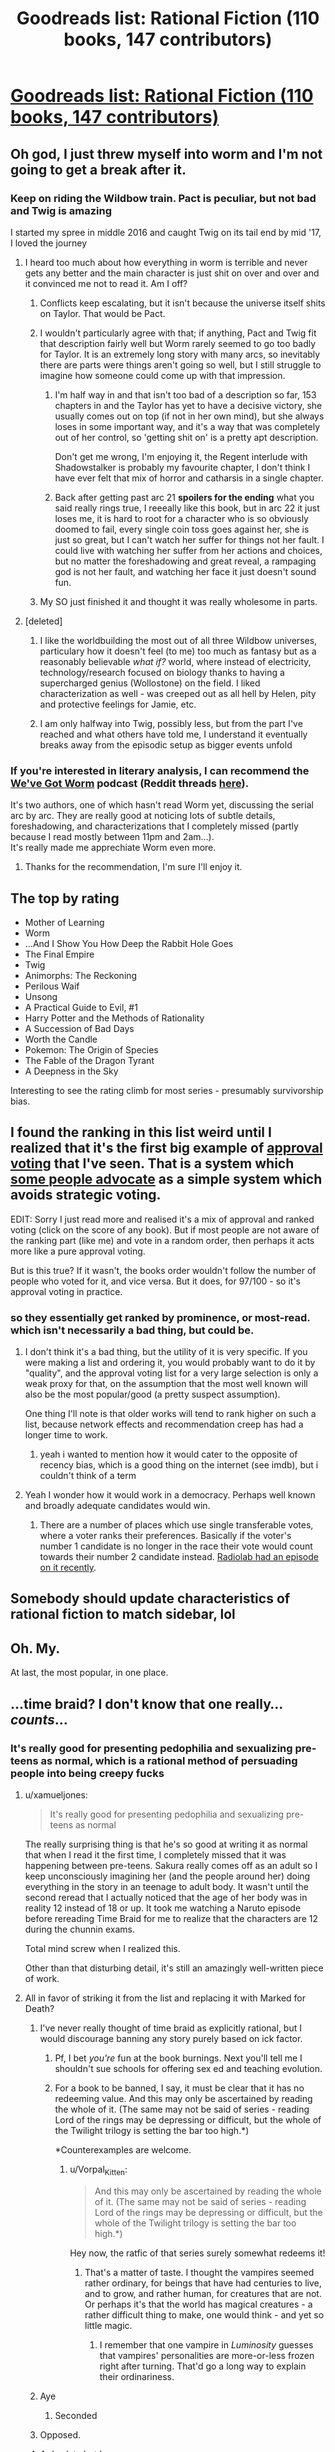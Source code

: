 #+TITLE: Goodreads list: Rational Fiction (110 books, 147 contributors)

* [[https://www.goodreads.com/list/show/100705.Rational_Fiction][Goodreads list: Rational Fiction (110 books, 147 contributors)]]
:PROPERTIES:
:Author: PresentCompanyExcl
:Score: 73
:DateUnix: 1542458534.0
:DateShort: 2018-Nov-17
:END:

** Oh god, I just threw myself into worm and I'm not going to get a break after it.
:PROPERTIES:
:Author: signspace13
:Score: 8
:DateUnix: 1542464617.0
:DateShort: 2018-Nov-17
:END:

*** Keep on riding the Wildbow train. Pact is peculiar, but not bad and Twig is amazing

I started my spree in middle 2016 and caught Twig on its tail end by mid '17, I loved the journey
:PROPERTIES:
:Author: detrebio
:Score: 10
:DateUnix: 1542481351.0
:DateShort: 2018-Nov-17
:END:

**** I heard too much about how everything in worm is terrible and never gets any better and the main character is just shit on over and over and it convinced me not to read it. Am I off?
:PROPERTIES:
:Author: Ardvarkeating101
:Score: 5
:DateUnix: 1542484007.0
:DateShort: 2018-Nov-17
:END:

***** Conflicts keep escalating, but it isn't because the universe itself shits on Taylor. That would be Pact.
:PROPERTIES:
:Author: Frommerman
:Score: 12
:DateUnix: 1542509096.0
:DateShort: 2018-Nov-18
:END:


***** I wouldn't particularly agree with that; if anything, Pact and Twig fit that description fairly well but Worm rarely seemed to go too badly for Taylor. It is an extremely long story with many arcs, so inevitably there are parts were things aren't going so well, but I still struggle to imagine how someone could come up with that impression.
:PROPERTIES:
:Author: sohois
:Score: 11
:DateUnix: 1542484971.0
:DateShort: 2018-Nov-17
:END:

****** I'm half way in and that isn't too bad of a description so far, 153 chapters in and the Taylor has yet to have a decisive victory, she usually comes out on top (if not in her own mind), but she always loses in some important way, and it's a way that was completely out of her control, so 'getting shit on' is a pretty apt description.

Don't get me wrong, I'm enjoying it, the Regent interlude with Shadowstalker is probably my favourite chapter, I don't think I have ever felt that mix of horror and catharsis in a single chapter.
:PROPERTIES:
:Author: signspace13
:Score: 9
:DateUnix: 1542497641.0
:DateShort: 2018-Nov-18
:END:


****** Back after getting past arc 21 *spoilers for the ending* what you said really rings true, I reeeally like this book, but in arc 22 it just loses me, it is hard to root for a character who is so obviously doomed to fail, every single coin toss goes against her, she is just so great, but I can't watch her suffer for things not her fault. I could live with watching her suffer from her actions and choices, but no matter the foreshadowing and great reveal, a rampaging god is not her fault, and watching her face it just doesn't sound fun.
:PROPERTIES:
:Author: signspace13
:Score: 1
:DateUnix: 1543932786.0
:DateShort: 2018-Dec-04
:END:


***** My SO just finished it and thought it was really wholesome in parts.
:PROPERTIES:
:Author: theibbster
:Score: 3
:DateUnix: 1542565724.0
:DateShort: 2018-Nov-18
:END:


**** [deleted]
:PROPERTIES:
:Score: 2
:DateUnix: 1542566031.0
:DateShort: 2018-Nov-18
:END:

***** I like the worldbuilding the most out of all three Wildbow universes, particulary how it doesn't feel (to me) too much as fantasy but as a reasonably believable /what if?/ world, where instead of electricity, technology/research focused on biology thanks to having a supercharged genius (Wollostone) on the field. I liked characterization as well - was creeped out as all hell by Helen, pity and protective feelings for Jamie, etc.
:PROPERTIES:
:Author: detrebio
:Score: 5
:DateUnix: 1542566413.0
:DateShort: 2018-Nov-18
:END:


***** I am only halfway into Twig, possibly less, but from the part I've reached and what others have told me, I understand it eventually breaks away from the episodic setup as bigger events unfold
:PROPERTIES:
:Author: Vorpal_Kitten
:Score: 2
:DateUnix: 1543034229.0
:DateShort: 2018-Nov-24
:END:


*** If you're interested in literary analysis, I can recommend the [[http://www.doofmedia.com/weve-got-worm/][We've Got Worm]] podcast (Reddit threads [[https://www.reddit.com/r/Parahumans/search?q=we%27ve+got+worm+author%3Amoridinamael&sort=new&restrict_sr=on&t=all&count=25&after=t3_6pocxt][here]]).

It's two authors, one of which hasn't read Worm yet, discussing the serial arc by arc. They are really good at noticing lots of subtle details, foreshadowing, and characterizations that I completely missed (partly because I read mostly between 11pm and 2am...).\\
It's really made me apprechiate Worm even more.
:PROPERTIES:
:Score: 3
:DateUnix: 1542531960.0
:DateShort: 2018-Nov-18
:END:

**** Thanks for the recommendation, I'm sure I'll enjoy it.
:PROPERTIES:
:Author: signspace13
:Score: 3
:DateUnix: 1542539707.0
:DateShort: 2018-Nov-18
:END:


** The top by rating

- Mother of Learning
- Worm
- ...And I Show You How Deep the Rabbit Hole Goes
- The Final Empire
- Twig
- Animorphs: The Reckoning
- Perilous Waif
- Unsong
- A Practical Guide to Evil, #1
- Harry Potter and the Methods of Rationality
- A Succession of Bad Days
- Worth the Candle
- Pokemon: The Origin of Species
- The Fable of the Dragon Tyrant
- A Deepness in the Sky

Interesting to see the rating climb for most series - presumably survivorship bias.
:PROPERTIES:
:Author: whosyourjay
:Score: 7
:DateUnix: 1542514506.0
:DateShort: 2018-Nov-18
:END:


** I found the ranking in this list weird until I realized that it's the first big example of [[https://en.wikipedia.org/wiki/Approval_voting][approval voting]] that I've seen. That is a system which [[https://80000hours.org/podcast/episodes/aaron-hamlin-voting-reform/][some people advocate]] as a simple system which avoids strategic voting.

EDIT: Sorry I just read more and realised it's a mix of approval and ranked voting (click on the score of any book). But if most people are not aware of the ranking part (like me) and vote in a random order, then perhaps it acts more like a pure approval voting.

But is this true? If it wasn't, the books order wouldn't follow the number of people who voted for it, and vice versa. But it does, for 97/100 - so it's approval voting in practice.
:PROPERTIES:
:Author: PresentCompanyExcl
:Score: 6
:DateUnix: 1542465256.0
:DateShort: 2018-Nov-17
:END:

*** so they essentially get ranked by prominence, or most-read. which isn't necessarily a bad thing, but could be.
:PROPERTIES:
:Author: flagamuffin
:Score: 8
:DateUnix: 1542466037.0
:DateShort: 2018-Nov-17
:END:

**** I don't think it's a bad thing, but the utility of it is very specific. If you were making a list and ordering it, you would probably want to do it by "quality", and the approval voting list for a very large selection is only a weak proxy for that, on the assumption that the most well known will also be the most popular/good (a pretty suspect assumption).

One thing I'll note is that older works will tend to rank higher on such a list, because network effects and recommendation creep has had a longer time to work.
:PROPERTIES:
:Author: alexanderwales
:Score: 9
:DateUnix: 1542478185.0
:DateShort: 2018-Nov-17
:END:

***** yeah i wanted to mention how it would cater to the opposite of recency bias, which is a good thing on the internet (see imdb), but i couldn't think of a term
:PROPERTIES:
:Author: flagamuffin
:Score: 4
:DateUnix: 1542478340.0
:DateShort: 2018-Nov-17
:END:


**** Yeah I wonder how it would work in a democracy. Perhaps well known and broadly adequate candidates would win.
:PROPERTIES:
:Author: PresentCompanyExcl
:Score: 1
:DateUnix: 1542467889.0
:DateShort: 2018-Nov-17
:END:

***** There are a number of places which use single transferable votes, where a voter ranks their preferences. Basically if the voter's number 1 candidate is no longer in the race their vote would count towards their number 2 candidate instead. [[https://www.wnycstudios.org/story/tweak-vote][Radiolab had an episode on it recently]].
:PROPERTIES:
:Author: theibbster
:Score: 3
:DateUnix: 1542565632.0
:DateShort: 2018-Nov-18
:END:


** Somebody should update characteristics of rational fiction to match sidebar, lol
:PROPERTIES:
:Author: ShareDVI
:Score: 12
:DateUnix: 1542464552.0
:DateShort: 2018-Nov-17
:END:


** Oh. My.

At last, the most popular, in one place.
:PROPERTIES:
:Author: Trudar
:Score: 4
:DateUnix: 1542461484.0
:DateShort: 2018-Nov-17
:END:


** ...time braid? I don't know that one really... /counts/...
:PROPERTIES:
:Author: oliwhail
:Score: 6
:DateUnix: 1542465146.0
:DateShort: 2018-Nov-17
:END:

*** It's really good for presenting pedophilia and sexualizing pre-teens as normal, which is a rational method of persuading people into being creepy fucks
:PROPERTIES:
:Author: Ardvarkeating101
:Score: 21
:DateUnix: 1542483956.0
:DateShort: 2018-Nov-17
:END:

**** u/xamueljones:
#+begin_quote
  It's really good for presenting pedophilia and sexualizing pre-teens as normal
#+end_quote

The really surprising thing is that he's so good at writing it as normal that when I read it the first time, I completely missed that it was happening between pre-teens. Sakura really comes off as an adult so I keep unconsciously imagining her (and the people around her) doing everything in the story in an teenage to adult body. It wasn't until the second reread that I actually noticed that the age of her body was in reality 12 instead of 18 or up. It took me watching a Naruto episode before rereading Time Braid for me to realize that the characters are 12 during the chunnin exams.

Total mind screw when I realized this.

Other than that disturbing detail, it's still an amazingly well-written piece of work.
:PROPERTIES:
:Author: xamueljones
:Score: 10
:DateUnix: 1542549359.0
:DateShort: 2018-Nov-18
:END:


**** All in favor of striking it from the list and replacing it with Marked for Death?
:PROPERTIES:
:Author: oliwhail
:Score: 9
:DateUnix: 1542495153.0
:DateShort: 2018-Nov-18
:END:

***** I've never really thought of time braid as explicitly rational, but I would discourage banning any story purely based on ick factor.
:PROPERTIES:
:Author: Sophronius
:Score: 5
:DateUnix: 1542572204.0
:DateShort: 2018-Nov-18
:END:

****** Pf, I bet /you're/ fun at the book burnings. Next you'll tell me I shouldn't sue schools for offering sex ed and teaching evolution.
:PROPERTIES:
:Author: Ardvarkeating101
:Score: 5
:DateUnix: 1542603459.0
:DateShort: 2018-Nov-19
:END:


****** For a book to be banned, I say, it must be clear that it has no redeeming value. And this may only be ascertained by reading the whole of it. (The same may not be said of series - reading Lord of the rings may be depressing or difficult, but the whole of the Twilight trilogy is setting the bar too high.*)

*Counterexamples are welcome.
:PROPERTIES:
:Author: GeneralExtension
:Score: 1
:DateUnix: 1542689215.0
:DateShort: 2018-Nov-20
:END:

******* u/Vorpal_Kitten:
#+begin_quote
  And this may only be ascertained by reading the whole of it. (The same may not be said of series - reading Lord of the rings may be depressing or difficult, but the whole of the Twilight trilogy is setting the bar too high.*)
#+end_quote

Hey now, the ratfic of that series surely somewhat redeems it!
:PROPERTIES:
:Author: Vorpal_Kitten
:Score: 1
:DateUnix: 1543034401.0
:DateShort: 2018-Nov-24
:END:

******** That's a matter of taste. I thought the vampires seemed rather ordinary, for beings that have had centuries to live, and to grow, and rather human, for creatures that are not. Or perhaps it's that the world has magical creatures - a rather difficult thing to make, one would think - and yet so little magic.
:PROPERTIES:
:Author: GeneralExtension
:Score: 1
:DateUnix: 1543188758.0
:DateShort: 2018-Nov-26
:END:

********* I remember that one vampire in /Luminosity/ guesses that vampires' personalities are more-or-less frozen right after turning. That'd go a long way to explain their ordinariness.
:PROPERTIES:
:Author: Evan_Th
:Score: 2
:DateUnix: 1543211196.0
:DateShort: 2018-Nov-26
:END:


***** Aye
:PROPERTIES:
:Author: Ardvarkeating101
:Score: 4
:DateUnix: 1542498236.0
:DateShort: 2018-Nov-18
:END:

****** Seconded
:PROPERTIES:
:Author: xamueljones
:Score: 3
:DateUnix: 1542511762.0
:DateShort: 2018-Nov-18
:END:


***** Opposed.
:PROPERTIES:
:Author: erwgv3g34
:Score: 5
:DateUnix: 1542536544.0
:DateShort: 2018-Nov-18
:END:


***** A day late but I concur.
:PROPERTIES:
:Author: mp3max
:Score: 1
:DateUnix: 1542643894.0
:DateShort: 2018-Nov-19
:END:


**** Wait hang on it's written by the same Guy that wrote the one titled “Perilous Waif”? That title makes me extremely worried.
:PROPERTIES:
:Author: oliwhail
:Score: 2
:DateUnix: 1542504366.0
:DateShort: 2018-Nov-18
:END:

***** Just letting you know, while he went a bit crazy with the sex stuff in fanfiction, he made it only between characters of consensual age for his published works on Amazon.

The Daniel Black series and Perilous Waif are really good and I'd recommend them to this subreddit. Granted, there's quite a fair bit of sex, but I liked the books in spite of it.

In fact, he has a new book in the Daniel Black series, [[https://www.amazon.com/Thrall-Daniel-Black-Book-4-ebook/dp/B07JMNZ3TN][Thrall]], coming out December 1st.

EDIT - Actually, I can't remember if there were even any sex in Perilous Waif? All I can remember is some frank discussions about it, but no sex scenes.
:PROPERTIES:
:Author: xamueljones
:Score: 2
:DateUnix: 1542511503.0
:DateShort: 2018-Nov-18
:END:

****** Yeah I don't remember any, I think it had a young adult tone.
:PROPERTIES:
:Author: PresentCompanyExcl
:Score: 1
:DateUnix: 1542516091.0
:DateShort: 2018-Nov-18
:END:


**** I don't think ages are given for the main characters, but they very clearly aren't pre-teen. Probably 16ish. Sexuality is pretty normal for kids that age.

But yeah, a book with a female lead who isn't ashamed of her sexuality. Of course people are going to object.
:PROPERTIES:
:Author: Ozryela
:Score: 1
:DateUnix: 1542581250.0
:DateShort: 2018-Nov-19
:END:

***** The main character is 11 or 12, at best, that's canon. No puberty, that's why the age-up justsu (god I can't believe I said that) had such a massive effect.
:PROPERTIES:
:Author: Ardvarkeating101
:Score: 6
:DateUnix: 1542581703.0
:DateShort: 2018-Nov-19
:END:

****** I looked it up. Turns out I was wrong and she's officially 13 in the story. Younger then I expected, but still not 'pre teen'.

The problem with stories is that in a story age is literally just a number. I'd argue that the main characters in Time Braid consistently think and act like adults. That is also how they are treated by everyone around them. Nevermind the sex, they are literally sent on life-or-death missions by their superiors.

Given that it is very weird that the author gives her age as 13. Especially since she spends most of the story in an older body, and is also chronologically much older after a few iterations of the time loop. So I'm not sure why he uses that starting age.

It is weird. I can see where you are coming from with your objections. Though you still overstate your case. There are no preteens, and like I said, after the first few chapters she's chronologically an adult and also usually in an adult body.

/edited/ because I was apparently wrong about the meaning of the word preteen.
:PROPERTIES:
:Author: Ozryela
:Score: 4
:DateUnix: 1542582706.0
:DateShort: 2018-Nov-19
:END:

******* Preteen is defined as "just under the age of thirteen", so I would argue that thirteen is /as close as you can possibly get/ to being preteen, rather than "nowhere near", especially because in canon she's 12 at the start of the story (per the Naruto wiki).
:PROPERTIES:
:Author: alexanderwales
:Score: 5
:DateUnix: 1542591782.0
:DateShort: 2018-Nov-19
:END:

******** Huh. OK. I admit I never looked up the definition of that word. Shame on me for assuming words make sense I guess.
:PROPERTIES:
:Author: Ozryela
:Score: 3
:DateUnix: 1542610430.0
:DateShort: 2018-Nov-19
:END:

********* Etymologically, 'teenager' comes from the English numbers that have '-teen' as a suffix. So 'teenage' starts at 'thir*teen*', rather than at twelve (which is not a -teen).
:PROPERTIES:
:Author: alexanderwales
:Score: 5
:DateUnix: 1542610588.0
:DateShort: 2018-Nov-19
:END:

********** Interesting.

English is not my native language, as you probably guessed. Over here in The Netherlands we get quite a lot of formal English education, but I still probably leaned the majority of my vocabulary through osmosis, by simply reading a lot.

You have no idea how much if vexes me that I can apparently still get the meaning of a reasonably common English word wrong.
:PROPERTIES:
:Author: Ozryela
:Score: 3
:DateUnix: 1542611355.0
:DateShort: 2018-Nov-19
:END:

*********** English is the worst language, outside of pig-latin
:PROPERTIES:
:Author: Ardvarkeating101
:Score: 2
:DateUnix: 1542614748.0
:DateShort: 2018-Nov-19
:END:
